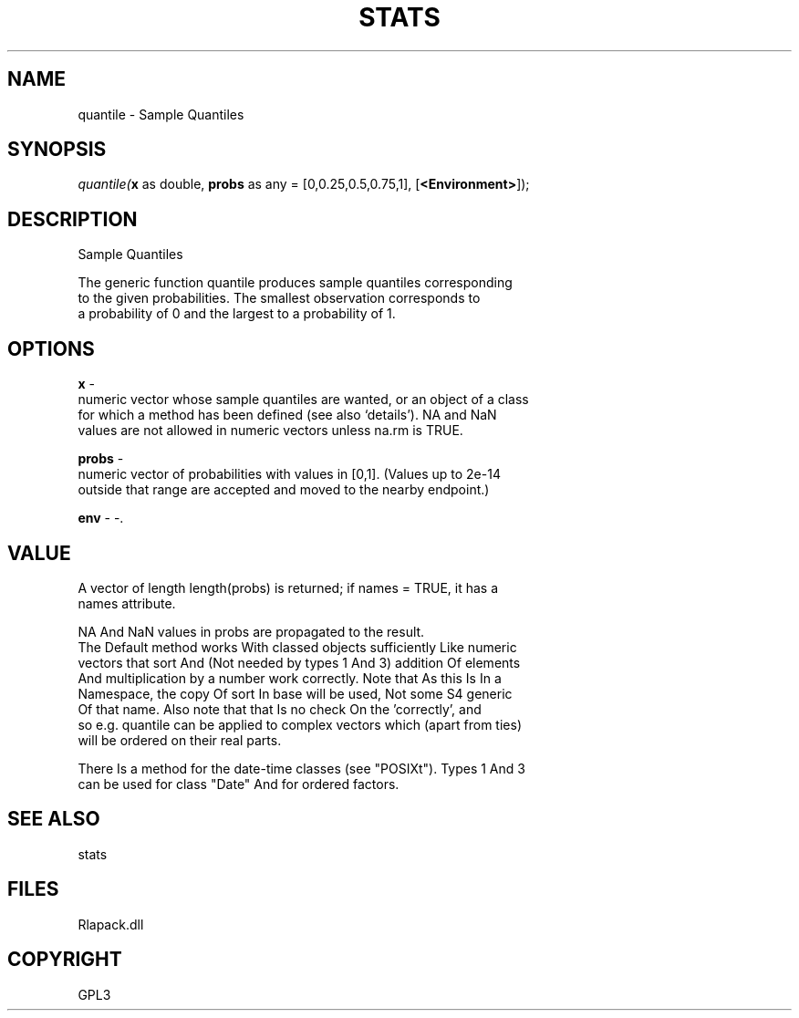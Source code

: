 .\" man page create by R# package system.
.TH STATS 1 2000-Jan "quantile" "quantile"
.SH NAME
quantile \- Sample Quantiles
.SH SYNOPSIS
\fIquantile(\fBx\fR as double, 
\fBprobs\fR as any = [0,0.25,0.5,0.75,1], 
[\fB<Environment>\fR]);\fR
.SH DESCRIPTION
.PP
Sample Quantiles
 
 The generic function quantile produces sample quantiles corresponding 
 to the given probabilities. The smallest observation corresponds to 
 a probability of 0 and the largest to a probability of 1.
.PP
.SH OPTIONS
.PP
\fBx\fB \fR\- 
 numeric vector whose sample quantiles are wanted, or an object of a class 
 for which a method has been defined (see also ‘details’). NA and NaN 
 values are not allowed in numeric vectors unless na.rm is TRUE.
. 
.PP
.PP
\fBprobs\fB \fR\- 
 numeric vector of probabilities with values in [0,1]. (Values up to 2e-14 
 outside that range are accepted and moved to the nearby endpoint.)
. 
.PP
.PP
\fBenv\fB \fR\- -. 
.PP
.SH VALUE
.PP
A vector of length length(probs) is returned; if names = TRUE, it has a 
 names attribute.
 
 NA And NaN values in probs are propagated to the result.
 The Default method works With classed objects sufficiently Like numeric 
 vectors that sort And (Not needed by types 1 And 3) addition Of elements 
 And multiplication by a number work correctly. Note that As this Is In a 
 Namespace, the copy Of sort In base will be used, Not some S4 generic 
 Of that name. Also note that that Is no check On the 'correctly’, and 
 so e.g. quantile can be applied to complex vectors which (apart from ties) 
 will be ordered on their real parts.
 
 There Is a method for the date-time classes (see "POSIXt"). Types 1 And 3 
 can be used for class "Date" And for ordered factors.
.PP
.SH SEE ALSO
stats
.SH FILES
.PP
Rlapack.dll
.PP
.SH COPYRIGHT
GPL3
